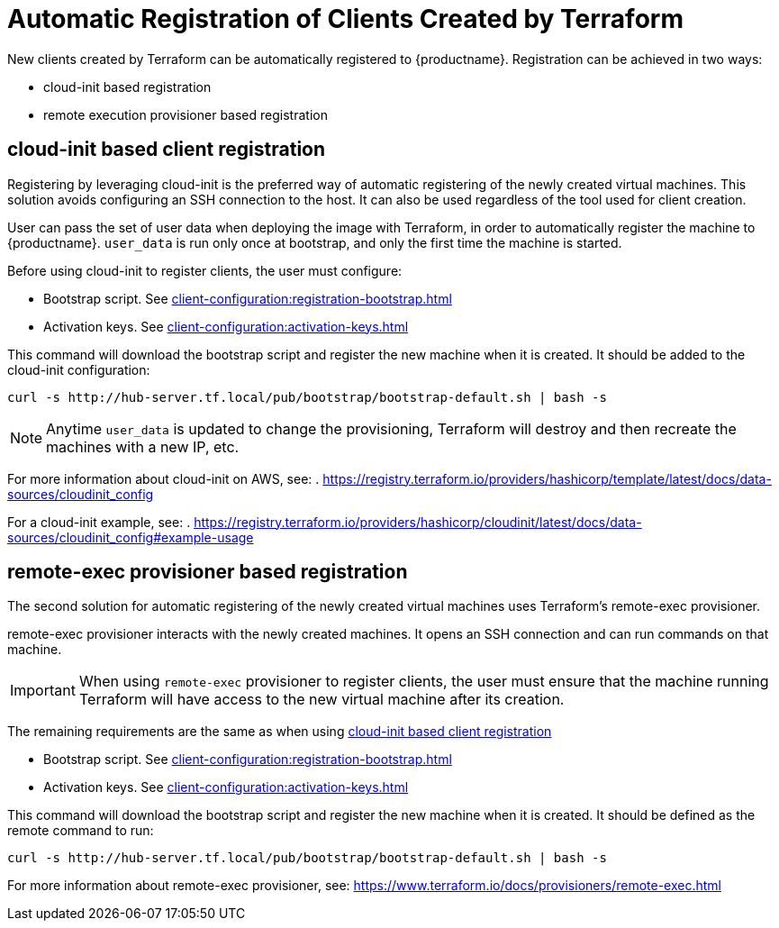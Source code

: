 [[automatic-client-registration]]
= Automatic Registration of Clients Created by Terraform


New clients created by Terraform can be automatically registered to {productname}.
Registration can be achieved in two ways:

* cloud-init based registration
* remote execution provisioner based registration

[[cloud-init-based-client-registration]]
== cloud-init based client registration

Registering by leveraging cloud-init is the preferred way of automatic registering of the newly created virtual machines. 
This solution avoids configuring an SSH connection to the host.
It can also be used regardless of the tool used for client creation.

User can pass the set of user data when deploying the image with Terraform, in order to automatically register the machine to {productname}.
[path]``user_data`` is run only once at bootstrap, and only the first time the machine is started. 

Before using cloud-init to register clients, the user must configure:

* Bootstrap script. See xref:client-configuration:registration-bootstrap.adoc[]
* Activation keys. See xref:client-configuration:activation-keys.adoc[]


This command will download the bootstrap script and register the new machine when it is created. 
It should be added to the cloud-init configuration:
----
curl -s http://hub-server.tf.local/pub/bootstrap/bootstrap-default.sh | bash -s
----

[NOTE]
====
Anytime [path]``user_data`` is updated to change the provisioning, Terraform will destroy and then recreate the machines with a new IP, etc.
====

For more information about cloud-init on AWS, see:  
. https://registry.terraform.io/providers/hashicorp/template/latest/docs/data-sources/cloudinit_config

For a cloud-init example, see:  
. https://registry.terraform.io/providers/hashicorp/cloudinit/latest/docs/data-sources/cloudinit_config#example-usage



[[remote-exec-provisioner-based-client-registration]]
== remote-exec provisioner based registration

The second solution for automatic registering of the  newly created virtual machines uses Terraform's remote-exec provisioner.

remote-exec provisioner interacts with the newly created machines. 
It opens an SSH connection and can run commands on that machine.

[IMPORTANT]
====
When using [literal]``remote-exec`` provisioner to register clients, the user must ensure that the machine running Terraform will have access to the new virtual machine after its creation.
====

The remaining requirements are the same as when using <<cloud-init-based-client-registration>> 

* Bootstrap script. See xref:client-configuration:registration-bootstrap.adoc[]
* Activation keys. See xref:client-configuration:activation-keys.adoc[]


This command will download the bootstrap script and register the new machine when it is created.
It should be defined as the remote command to run:
----
curl -s http://hub-server.tf.local/pub/bootstrap/bootstrap-default.sh | bash -s
----

For more information about remote-exec provisioner, see:
https://www.terraform.io/docs/provisioners/remote-exec.html

